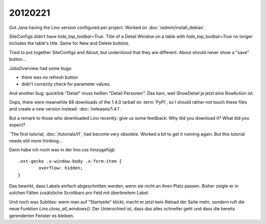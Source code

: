 20120221
========

Got Jana having the Lino version configured per project.
Worked on :doc:`/admin/install_debian`.

SiteConfigs didn't have `hide_top_toolbar=True`.
Title of a Detail Window on a table with `hide_top_toolbar=True` 
no longer includes the table's title.
Same for New and Delete buttons.

Tried to put together SiteConfigs and About, 
but understood that they are different.
About should never show a "save" button...

JobsOverview had some bugs:

- there was no refresh button
- didn't correctly check for parameter values.

And another bug:
quicklink "Detail" muss heißen "Detail Personen".
Das kam, weil ShowDetail ja jetzt eine RowAction ist.

Oops, there were meanwhile 88 downloads of the 1.4.0 
tarball on :term:`PyPI`, so I should rather not touch these 
files and create a new version instead:
:doc:`/releases/1.4.1`.

But a remark to those who downloaded Lino recently: 
give us some feedback: 
Why did you download it? 
What did you expect? 

ˇThe first tutorial, :doc:`/tutorials/t1`, had become very 
obsolete. Worked a bit to get it running again. 
But this tutorial needs still more thinking...


Dann habe ich noch was in der lino.css hinzugefügt::

  .ext-gecko .x-window-body .x-form-item {
          overflow: hidden;
  }

Das bewirkt, dass Labels einfach abgeschnitten werden, 
wenn sie nicht an ihren Platz passen. Bisher zeigte er 
in solchen Fällen zusätzliche Scrollbars pro Feld mit 
überbreitem Label.

Und noch was Subtiles: wenn man auf "Startseite" klickt, 
macht er jetzt kein Reload der Seite mehr, sondern ruft 
die neue Funktion `Lino.close_all_windows()`.
Der Unterschied ist, dass das alles schneller geht und 
dass die bereits gerenderten Fenster es bleiben.
